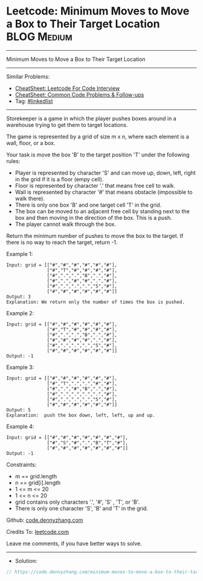 * Leetcode: Minimum Moves to Move a Box to Their Target Location :BLOG:Medium:
#+STARTUP: showeverything
#+OPTIONS: toc:nil \n:t ^:nil creator:nil d:nil
:PROPERTIES:
:type:     linkedlist
:END:
---------------------------------------------------------------------
Minimum Moves to Move a Box to Their Target Location
---------------------------------------------------------------------
#+BEGIN_HTML
<a href="https://github.com/dennyzhang/code.dennyzhang.com/tree/master/problems/minimum-moves-to-move-a-box-to-their-target-location"><img align="right" width="200" height="183" src="https://www.dennyzhang.com/wp-content/uploads/denny/watermark/github.png" /></a>
#+END_HTML
Similar Problems:
- [[https://cheatsheet.dennyzhang.com/cheatsheet-leetcode-A4][CheatSheet: Leetcode For Code Interview]]
- [[https://cheatsheet.dennyzhang.com/cheatsheet-followup-A4][CheatSheet: Common Code Problems & Follow-ups]]
- Tag: [[https://code.dennyzhang.com/review-linkedlist][#linkedlist]]
---------------------------------------------------------------------
Storekeeper is a game in which the player pushes boxes around in a warehouse trying to get them to target locations.

The game is represented by a grid of size m x n, where each element is a wall, floor, or a box.

Your task is move the box 'B' to the target position 'T' under the following rules:

- Player is represented by character 'S' and can move up, down, left, right in the grid if it is a floor (empy cell).
- Floor is represented by character '.' that means free cell to walk.
- Wall is represented by character '#' that means obstacle  (impossible to walk there). 
- There is only one box 'B' and one target cell 'T' in the grid.
- The box can be moved to an adjacent free cell by standing next to the box and then moving in the direction of the box. This is a push.
- The player cannot walk through the box.

Return the minimum number of pushes to move the box to the target. If there is no way to reach the target, return -1.

[[image-blog:Minimum Moves to Move a Box to Their Target Location][https://raw.githubusercontent.com/dennyzhang/code.dennyzhang.com/master/problems/minimum-moves-to-move-a-box-to-their-target-location/graph.png]]

Example 1:
#+BEGIN_EXAMPLE
Input: grid = [["#","#","#","#","#","#"],
               ["#","T","#","#","#","#"],
               ["#",".",".","B",".","#"],
               ["#",".","#","#",".","#"],
               ["#",".",".",".","S","#"],
               ["#","#","#","#","#","#"]]
Output: 3
Explanation: We return only the number of times the box is pushed.
#+END_EXAMPLE

Example 2:
#+BEGIN_EXAMPLE
Input: grid = [["#","#","#","#","#","#"],
               ["#","T","#","#","#","#"],
               ["#",".",".","B",".","#"],
               ["#","#","#","#",".","#"],
               ["#",".",".",".","S","#"],
               ["#","#","#","#","#","#"]]
Output: -1
#+END_EXAMPLE

Example 3:
#+BEGIN_EXAMPLE
Input: grid = [["#","#","#","#","#","#"],
               ["#","T",".",".","#","#"],
               ["#",".","#","B",".","#"],
               ["#",".",".",".",".","#"],
               ["#",".",".",".","S","#"],
               ["#","#","#","#","#","#"]]
Output: 5
Explanation:  push the box down, left, left, up and up.
#+END_EXAMPLE

Example 4:
#+BEGIN_EXAMPLE
Input: grid = [["#","#","#","#","#","#","#"],
               ["#","S","#",".","B","T","#"],
               ["#","#","#","#","#","#","#"]]
Output: -1
#+END_EXAMPLE
 
Constraints:

- m == grid.length
- n == grid[i].length
- 1 <= m <= 20
- 1 <= n <= 20
- grid contains only characters '.', '#',  'S' , 'T', or 'B'.
- There is only one character 'S', 'B' and 'T' in the grid.

Github: [[https://github.com/dennyzhang/code.dennyzhang.com/tree/master/problems/minimum-moves-to-move-a-box-to-their-target-location][code.dennyzhang.com]]

Credits To: [[https://leetcode.com/problems/minimum-moves-to-move-a-box-to-their-target-location/description/][leetcode.com]]

Leave me comments, if you have better ways to solve.
---------------------------------------------------------------------
- Solution:

#+BEGIN_SRC go
// https://code.dennyzhang.com/minimum-moves-to-move-a-box-to-their-target-location

#+END_SRC

#+BEGIN_HTML
<div style="overflow: hidden;">
<div style="float: left; padding: 5px"> <a href="https://www.linkedin.com/in/dennyzhang001"><img src="https://www.dennyzhang.com/wp-content/uploads/sns/linkedin.png" alt="linkedin" /></a></div>
<div style="float: left; padding: 5px"><a href="https://github.com/dennyzhang"><img src="https://www.dennyzhang.com/wp-content/uploads/sns/github.png" alt="github" /></a></div>
<div style="float: left; padding: 5px"><a href="https://www.dennyzhang.com/slack" target="_blank" rel="nofollow"><img src="https://www.dennyzhang.com/wp-content/uploads/sns/slack.png" alt="slack"/></a></div>
</div>
#+END_HTML
